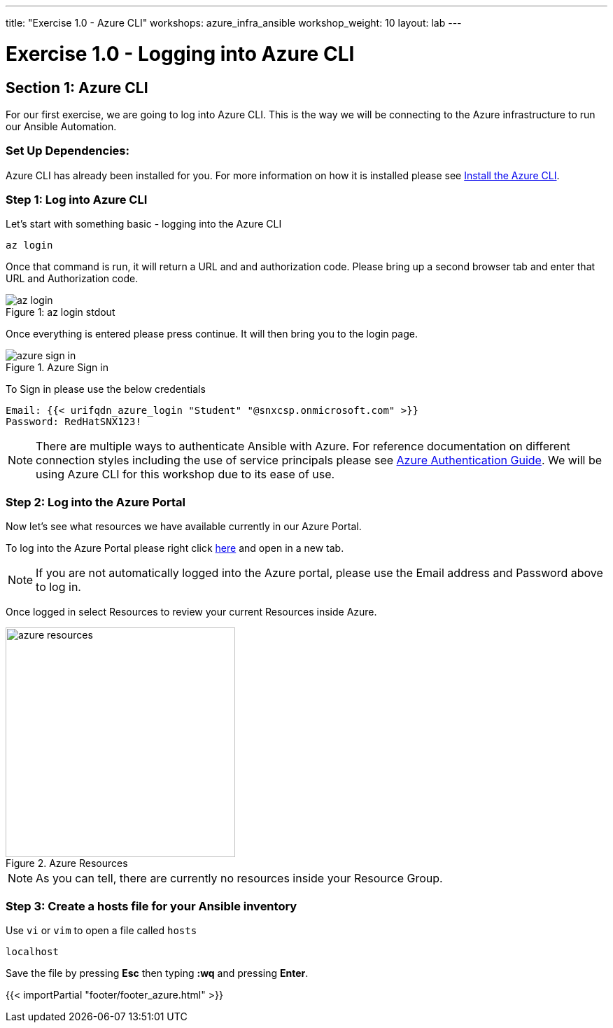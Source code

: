 ---
title: "Exercise 1.0 - Azure CLI"
workshops: azure_infra_ansible
workshop_weight: 10
layout: lab
---

:dir_url: https://docs.microsoft.com/en-us/cli/azure/install-azure-cli?view=azure-cli-latest
:azure_portal_url: https://portal.azure.com
:ansible_azure_url: https://docs.ansible.com/ansible/latest/scenario_guides/guide_azure.html
:domain_name: redhatgov.io
:icons: font
:imagesdir: /workshops/azure_infra_ansible/images


= Exercise 1.0 - Logging into Azure CLI


== Section 1: Azure CLI

For our first exercise, we are going to log into Azure CLI. This is the way we will be connecting to the Azure infrastructure to run our Ansible Automation.

=== Set Up Dependencies:

Azure CLI has already been installed for you. For more information on how it is installed please see link:{dir_url}[Install the Azure CLI].

=== Step 1: Log into Azure CLI

Let's start with something basic - logging into the Azure CLI

[source,bash]
----
az login
----

Once that command is run, it will return a URL and and authorization code. Please bring up a second browser tab and enter that URL and Authorization code.

image::az_login.PNG[caption="Figure 1: ", title="az login stdout"]

Once everything is entered please press continue. It will then bring you to the login page.

image::azure_sign_in.PNG[catpion="Figure 2: ", title="Azure Sign in"]

To Sign in please use the below credentials

[source,bash]
----
Email: {{< urifqdn_azure_login "Student" "@snxcsp.onmicrosoft.com" >}}
Password: RedHatSNX123!
----

[NOTE]
There are multiple ways to authenticate Ansible with Azure. For reference documentation on different connection styles including the use of service principals please see link:{ansible_azure_url}[Azure Authentication Guide].
We will be using Azure CLI for this workshop due to its ease of use.


=== Step 2: Log into the Azure Portal

Now let's see what resources we have available currently in our Azure Portal.

To log into the Azure Portal please right click link:{azure_portal_url}[here] and open in a new tab.

[NOTE]
If you are not automatically logged into the Azure portal, please use the Email address and Password above to log in.

Once logged in select Resources to review your current Resources inside Azure.

image::azure_resources.png[catpion="Figure 3: ", title="Azure Resources",328]

[NOTE]
As you can tell, there are currently no resources inside your Resource Group.

=== Step 3: Create a hosts file for your Ansible inventory

Use `vi` or `vim` to open a file called `hosts`

[source,bash]
----
localhost
----

Save the file by pressing *Esc* then typing *:wq* and pressing *Enter*. 

{{< importPartial "footer/footer_azure.html" >}}
